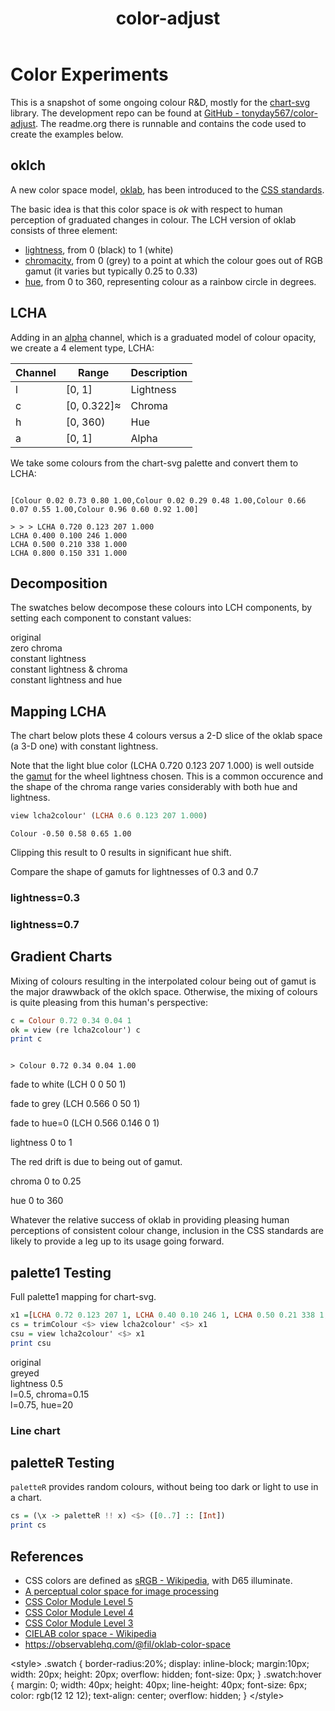 #+TITLE: color-adjust
#+PROPERTY: header-args    :eval no-export

* Color Experiments
:PROPERTIES:
:EXPORT_FILE_NAME: color-adjust
:CUSTOM_ID: colorexperimentsid
:export_date: 2022-2-9
:END:

This is a snapshot of some ongoing colour R&D, mostly for the [[https://hackage.haskell.org/package/chart-svg][chart-svg]] library. The development repo can be found at [[https://github.com/tonyday567/color-adjust][GitHub - tonyday567/color-adjust]]. The readme.org there is runnable and contains the code used to create the examples below.

** Haskell setup :noexport:

#+begin_src haskell
:r
:set prompt "> "
:set -XOverloadedStrings
:set -XOverloadedLabels
:set -Wno-name-shadowing
:set -XTupleSections
:set -Wno-type-defaults
import Data.Word
import qualified Data.Text as Text
import Data.Bifunctor
import Chart
import Data.Colour.Adjust
import Optics.Core
cs = palette1 <$> [0..3] :: [Colour]
lchs = review lcha2colour' <$> cs :: [LCHA]
#+end_src

** oklch

A new color space model, [[https://bottosson.github.io/posts/oklab/][oklab]], has been introduced to the [[https://www.w3.org/TR/css-color-4/#rgb-functions][CSS standards]].

The basic idea is that this color space is /ok/ with respect to human perception of graduated changes in colour. The LCH version of oklab consists of three element:

- [[https://en.wikipedia.org/wiki/Lightness][lightness]], from 0 (black) to 1 (white)
- [[https://en.wikipedia.org/wiki/Chromaticity][chromacity]], from 0 (grey) to a point at which the colour goes out of RGB gamut (it varies but typically 0.25 to 0.33)
- [[https://en.wikipedia.org/wiki/Hue][hue]], from 0 to 360, representing colour as a rainbow circle in degrees.

** LCHA

Adding in an [[https://en.wikipedia.org/wiki/Alpha_compositing][alpha]] channel, which is a graduated model of colour opacity, we create a 4 element type, LCHA:

| Channel | Range       | Description |
|---------+-------------+-------------|
| l       | [0, 1]      | Lightness   |
| c       | [0, 0.322]≈ | Chroma      |
| h       | [0, 360)    | Hue         |
| a       | [0, 1]      | Alpha       |


We take some colours from the chart-svg palette and convert them to LCHA:

#+begin_src haskell :results output :exports results
cs = palette1 <$> [0..3] :: [Colour]
print cs
#+end_src

#+RESULTS:
:
: [Colour 0.02 0.73 0.80 1.00,Colour 0.02 0.29 0.48 1.00,Colour 0.66 0.07 0.55 1.00,Colour 0.96 0.60 0.92 1.00]

#+begin_src haskell :exports results
lchs = review lcha2colour' <$> cs :: [LCHA]
import Data.FormatN
import qualified Data.Text.IO as Text
prettyLCHA = (\(LCHA l c h a) -> ("LCHA " <> fixed (Just 3) l <> " " <> fixed (Just 3) c <> " " <> fixed (Just 0) h <> " " <> fixed (Just 3) a))
sequence_ $ Text.putStrLn . prettyLCHA <$> lchs
#+end_src

#+RESULTS:
: > > > LCHA 0.720 0.123 207 1.000
: LCHA 0.400 0.100 246 1.000
: LCHA 0.500 0.210 338 1.000
: LCHA 0.800 0.150 331 1.000

** Decomposition

The swatches below decompose these colours into LCH components, by setting each component to constant values:

#+begin_src haskell :results output html :exports results
pSwatch suff f xs = putStrLn $ Text.unpack $ showSwatches "" suff ((("",) . f) <$> xs)
pSwatch "original" id cs
pSwatch "zero chroma" greyed cs
pSwatch "constant lightness" (over lightness' (const 0.5)) cs
pSwatch "constant lightness & chroma" (over lightness' (const 0.5) . over chroma' 0.15) cs
pSwatch "constant lightness and hue" (over lightness' (const 0.5) . over hue' 180) cs
#+end_src

#+RESULTS:
#+begin_export html

<div>

<div class=swatch style="background:rgba(2%, 73%, 80%, 1.00);"></div>
<div class=swatch style="background:rgba(2%, 29%, 48%, 1.00);"></div>
<div class=swatch style="background:rgba(66%, 7%, 55%, 1.00);"></div>
<div class=swatch style="background:rgba(96%, 60%, 92%, 1.00);"></div>
original
</div>
<div>

<div class=swatch style="background:rgba(64%, 64%, 64%, 1.00);"></div>
<div class=swatch style="background:rgba(28%, 28%, 28%, 1.00);"></div>
<div class=swatch style="background:rgba(39%, 39%, 39%, 1.00);"></div>
<div class=swatch style="background:rgba(74%, 74%, 74%, 1.00);"></div>
zero chroma
</div>
<div>

<div class=swatch style="background:rgba(-63%, 46%, 53%, 1.00);"></div>
<div class=swatch style="background:rgba(17%, 41%, 60%, 1.00);"></div>
<div class=swatch style="background:rgba(66%, 7%, 55%, 1.00);"></div>
<div class=swatch style="background:rgba(57%, 24%, 54%, 1.00);"></div>
constant lightness
</div>
<div>

<div class=swatch style="background:rgba(-110%, 47%, 56%, 1.00);"></div>
<div class=swatch style="background:rgba(-21%, 40%, 70%, 1.00);"></div>
<div class=swatch style="background:rgba(59%, 23%, 50%, 1.00);"></div>
<div class=swatch style="background:rgba(57%, 24%, 54%, 1.00);"></div>
constant lightness & chroma
</div>
<div>

<div class=swatch style="background:rgba(-53%, 47%, 40%, 1.00);"></div>
<div class=swatch style="background:rgba(-15%, 46%, 40%, 1.00);"></div>
<div class=swatch style="background:rgba(-190%, 52%, 41%, 1.00);"></div>
<div class=swatch style="background:rgba(-96%, 49%, 40%, 1.00);"></div>
constant lightness and hue
</div>
#+end_export

** Mapping LCHA

The chart below plots these 4 colours versus a 2-D slice of the oklab space (a 3-D one) with constant lightness.

#+begin_src haskell :file other/dotwheel.svg :results output graphics file :exports results
writeChartOptions "other/dotwheel.svg" (dotMap 0.01 50 0.6 0.7 cs)
#+end_src

#+RESULTS:
[[file:other/dotwheel.svg]]



Note that the light blue color (LCHA 0.720 0.123 207 1.000) is well outside the [[https://en.wikipedia.org/wiki/Gamut][gamut]] for the wheel lightness chosen. This is a common occurence and the shape of the chroma range varies considerably with both hue and lightness.

#+begin_src haskell :exports both
view lcha2colour' (LCHA 0.6 0.123 207 1.000)
#+end_src

#+RESULTS:
: Colour -0.50 0.58 0.65 1.00

Clipping this result to 0 results in significant hue shift.

Compare the shape of gamuts for lightnesses of 0.3 and 0.7

*** lightness=0.3

#+begin_src haskell :file other/wheel3.svg :results output graphics file :exports results
writeChartOptions "other/wheel3.svg" (wheel 0.05 200 0.3 0.6)
#+end_src

#+RESULTS:
[[file:other/wheel3.svg]]

*** lightness=0.7

#+begin_src haskell :file other/wheel7.svg :results output graphics file :exports results
writeChartOptions "other/wheel7.svg" (wheel 0.05 200 0.7 0.6)
#+end_src

#+RESULTS:
[[file:other/wheel7.svg]]

** Gradient Charts

Mixing of colours resulting in the interpolated colour being out of gamut is the major drawwback of the oklch space. Otherwise, the mixing of colours is quite pleasing from this human's perspective:

#+begin_src haskell :results output :exports both
c = Colour 0.72 0.34 0.04 1
ok = view (re lcha2colour') c
print c
#+end_src

#+RESULTS:
:
: > Colour 0.72 0.34 0.04 1.00

fade to white (LCH 0 0 50 1)

#+begin_src haskell :file other/towhite.svg :results output graphics file :exports results
writeChartOptions "other/towhite.svg" $ gradient Nothing 100 6 100 ok (set (lch' % lLCH') 1 ok)
#+end_src

#+RESULTS:
[[file:other/towhite.svg]]


fade to grey (LCH 0.566 0 50 1)

#+begin_src haskell :file other/togrey.svg :results output graphics file :exports results
writeChartOptions "other/togrey.svg" $ gradient Nothing 100 6 100 ok (set (lch' % c') 0 ok)
#+end_src

#+RESULTS:
[[file:other/togrey.svg]]


fade to hue=0 (LCH 0.566 0.146 0 1)

#+begin_src haskell :file other/tohue0.svg :results output graphics file :exports results
writeChartOptions "other/tohue0.svg" $ gradient Nothing 100 6 100 ok (set (lch' % hLCH') 0 ok)
#+end_src

#+RESULTS:
[[file:other/tohue0.svg]]

lightness 0 to 1

#+begin_src haskell :file other/lightness.svg :results output graphics file :exports results
c0 = ok & lch' % lLCH' .~ 0
c1 = ok & lch' % lLCH' .~ 1
lorig = view (lch' % lLCH') ok
writeChartOptions "other/lightness.svg" $ gradient (Just lorig) 100 6 100 c0 c1
#+end_src

#+RESULTS:
[[file:other/lightness.svg]]


The red drift is due to being out of gamut.

chroma 0 to 0.25

#+begin_src haskell :file other/chroma.svg :results output graphics file :exports results
c0 = ok & lch' % cLCH' .~ 0
c1 = ok & lch' % cLCH' .~ 0.25
corig = view (lch' % cLCH') ok
writeChartOptions "other/chroma.svg" $ gradient (Just (corig / 0.25)) 100 6 100 c0 c1
#+end_src

#+RESULTS:
[[file:other/chroma.svg]]


hue 0 to 360

#+begin_src haskell :file other/hue.svg :results output graphics file :exports results
c0 = ok & lch' % hLCH' .~ 0
c1 = ok & lch' % hLCH' .~ 360
horig = view (lch' % hLCH') ok
writeChartOptions "other/hue.svg" $ gradient (Just (horig/360.0)) 100 6 100 c0 c1

#+end_src

#+RESULTS:
[[file:other/hue.svg]]

Whatever the relative success of oklab in providing pleasing human perceptions of consistent colour change, inclusion in the CSS standards are likely to provide a leg up to its usage going forward.

#+begin_src haskell :file other/banner.svg :results output graphics file :exports results
writeChartOptions "other/banner.svg" $ gradient (Just (horig/360.0)) 100 6 100 (c0 & lch' % lLCH' .~ 0.2 ) (c1 & lch' % lLCH' .~ 0.3 ) & #charts %~ (<> named "text" [(TextChart (defaultTextStyle & #color .~ light & #size .~ 0.1) [("chart-svg", Point 0.4 0.25)])])
#+end_src

#+RESULTS:
[[file:other/banner.svg]]


** palette1 Testing

Full palette1 mapping for chart-svg.

#+begin_src haskell
x1 =[LCHA 0.72 0.123 207 1, LCHA 0.40 0.10 246 1, LCHA 0.50 0.21 338 1, LCHA 0.8 0.15 331 1, LCHA 0.83 0.14 69 1, LCHA 0.57 0.15 50 1, LCHA 0.38 0.085 128 1, LCHA 0.60 0.08 104 1] :: [LCHA]
cs = trimColour <$> view lcha2colour' <$> x1
csu = view lcha2colour' <$> x1
print csu
#+end_src

#+RESULTS:
: > > [Colour 0.02 0.73 0.80 1.00,Colour 0.02 0.29 0.48 1.00,Colour 0.66 0.07 0.55 1.00,Colour 0.96 0.60 0.92 1.00,Colour 1.01 0.71 0.35 1.00,Colour 0.73 0.34 0.01 1.00,Colour 0.21 0.29 0.07 1.00,Colour 0.53 0.51 0.28 1.00]


#+begin_src haskell :results output html :exports results
pSwatch suff f xs = putStrLn $ Text.unpack $ showSwatches "" suff ((("",) . f) <$> xs)
pSwatch "original" id cs
pSwatch "greyed" greyed cs
pSwatch "lightness 0.5" (over lightness' (const 0.5)) cs
pSwatch "l=0.5, chroma=0.15" (over lightness' (const 0.5) . over chroma' 0.15) cs
pSwatch "l=0.75, hue=20" (over lightness' (const 0.75) . over hue' 20) cs
#+end_src

#+RESULTS:
#+begin_export html

<div>

<div class=swatch style="background:rgba(2%, 73%, 80%, 1.00);"></div>
<div class=swatch style="background:rgba(2%, 29%, 48%, 1.00);"></div>
<div class=swatch style="background:rgba(66%, 7%, 55%, 1.00);"></div>
<div class=swatch style="background:rgba(96%, 60%, 92%, 1.00);"></div>
<div class=swatch style="background:rgba(100%, 71%, 35%, 1.00);"></div>
<div class=swatch style="background:rgba(73%, 34%, 1%, 1.00);"></div>
<div class=swatch style="background:rgba(21%, 29%, 7%, 1.00);"></div>
<div class=swatch style="background:rgba(53%, 51%, 28%, 1.00);"></div>
original
</div>
<div>

<div class=swatch style="background:rgba(64%, 64%, 64%, 1.00);"></div>
<div class=swatch style="background:rgba(28%, 28%, 28%, 1.00);"></div>
<div class=swatch style="background:rgba(39%, 39%, 39%, 1.00);"></div>
<div class=swatch style="background:rgba(74%, 74%, 74%, 1.00);"></div>
<div class=swatch style="background:rgba(78%, 78%, 78%, 1.00);"></div>
<div class=swatch style="background:rgba(47%, 47%, 47%, 1.00);"></div>
<div class=swatch style="background:rgba(26%, 26%, 26%, 1.00);"></div>
<div class=swatch style="background:rgba(50%, 50%, 50%, 1.00);"></div>
greyed
</div>
<div>

<div class=swatch style="background:rgba(-63%, 46%, 53%, 1.00);"></div>
<div class=swatch style="background:rgba(17%, 41%, 60%, 1.00);"></div>
<div class=swatch style="background:rgba(66%, 7%, 55%, 1.00);"></div>
<div class=swatch style="background:rgba(57%, 24%, 54%, 1.00);"></div>
<div class=swatch style="background:rgba(58%, 32%, -28%, 1.00);"></div>
<div class=swatch style="background:rgba(64%, 26%, -14%, 1.00);"></div>
<div class=swatch style="background:rgba(33%, 42%, 21%, 1.00);"></div>
<div class=swatch style="background:rgba(42%, 40%, 17%, 1.00);"></div>
lightness 0.5
</div>
<div>

<div class=swatch style="background:rgba(-110%, 47%, 56%, 1.00);"></div>
<div class=swatch style="background:rgba(-21%, 40%, 70%, 1.00);"></div>
<div class=swatch style="background:rgba(59%, 23%, 50%, 1.00);"></div>
<div class=swatch style="background:rgba(57%, 24%, 54%, 1.00);"></div>
<div class=swatch style="background:rgba(59%, 31%, -37%, 1.00);"></div>
<div class=swatch style="background:rgba(64%, 26%, -14%, 1.00);"></div>
<div class=swatch style="background:rgba(29%, 45%, -17%, 1.00);"></div>
<div class=swatch style="background:rgba(45%, 40%, -42%, 1.00);"></div>
l=0.5, chroma=0.15
</div>
<div>

<div class=swatch style="background:rgba(95%, 55%, 55%, 1.00);"></div>
<div class=swatch style="background:rgba(90%, 58%, 58%, 1.00);"></div>
<div class=swatch style="background:rgba(110%, 41%, 46%, 1.00);"></div>
<div class=swatch style="background:rgba(100%, 52%, 53%, 1.00);"></div>
<div class=swatch style="background:rgba(98%, 53%, 54%, 1.00);"></div>
<div class=swatch style="background:rgba(100%, 52%, 53%, 1.00);"></div>
<div class=swatch style="background:rgba(87%, 60%, 59%, 1.00);"></div>
<div class=swatch style="background:rgba(86%, 60%, 60%, 1.00);"></div>
l=0.75, hue=20
</div>
#+end_export

#+begin_src haskell :file other/palette1.svg :results output graphics file :exports results
writeChartOptions "other/palette1.svg" (dotMap 0.01 50 0.7 0.5 cs & over #hudOptions (colourHudOptions (rgb dark)) & over (#hudOptions % #frames) (fmap (second (set #buffer 0.0))))
#+end_src

#+RESULTS:
[[file:other/palette1.svg]]

*** Line chart

#+begin_src haskell :file other/scratch.svg :results output graphics file :exports results
writeChartOptions "other/scratch.svg" $ let ch = zipWith (\s l -> LineChart (defaultLineStyle & #size .~ 0.015 & #color .~ s) [l]) cs (fmap (uncurry Point) <$> [ [(0.0, 0.0), (2.8, 3.0)], [(0.5, 4.0), (0.5, 0)], [(0.0, 1.0), (1.0, 1.0), (2.0, 5.0)], [(2.5,1), (0.75,2.5)], [(2.5,2.5), (0.75,4.5)], [(2.5,3.5), (0.75,0.5)], [(0.5,0.5), (1.5,4.0)], [(0.15,1.5), (0.75,3.5)]]) in (mempty & #hudOptions .~ (defaultHudOptions & over #frames (<> [(20, defaultFrameOptions & #buffer .~ 0.04)]) & #titles .~ [ (6, defaultTitle "Palette1 Check" & #style % #size .~ 0.1 ), (8, defaultTitle "Made with love and chart-svg" & #style % #size .~ 0.06 & #place .~ PlaceBottom & #anchor .~ AnchorEnd)] & #legends .~ [ (12, defaultLegendOptions & #textStyle % #size .~ 0.20 & over #frame (fmap (set #color transparent)) & #place .~ PlaceAbsolute (Point 0.7 (-0.3)) & #content .~ zip (Text.pack . ("pallete1 "<>). show <$> [0..7]) ch)]) & #charts .~ named "line" ch :: ChartOptions)
#+end_src

#+RESULTS:
[[file:other/scratch.svg]]

** LCH printout :noexport:

#+begin_src haskell :results output :exports both
import Data.FormatN
import qualified Data.Text.IO as Text
sequence_ $ Text.putStrLn . prettyLCHA <$> x1
#+end_src

#+RESULTS:
:
: > LCHA 0.720 0.123 207 1.000
: LCHA 0.400 0.100 246 1.000
: LCHA 0.500 0.210 338 1.000
: LCHA 0.800 0.150 331 1.000
: LCHA 0.830 0.140 69 1.000
: LCHA 0.570 0.150 50 1.000
: LCHA 0.380 0.085 128 1.000
: LCHA 0.600 0.080 104 1.000

** paletteR Testing

~paletteR~ provides random colours, without being too dark or light to use in a chart.

#+begin_src haskell :export none
cs = (\x -> paletteR !! x) <$> ([0..7] :: [Int])
print cs
#+end_src

#+RESULTS:
| Colour | 0.78 | 0.53 | 0.85 | 1.0 | Colour | 0.22 | 0.71 | 0.25 | 1.0 | Colour | 0.0 | 0.5 | 0.57 | 1.0 | Colour | 0.2 | 0.27 | 0.0 | 1.0 | Colour | 0.65 | 0.63 | 0.4 | 1.0 | Colour | 0.15 | 0.34 | 0.27 | 1.0 | Colour | 0.68 | 0.4 | 0.61 | 1.0 | Colour | 0.39 | 0.16 | 0.37 | 1.0 |


#+begin_src haskell :file other/paletter.svg :results output graphics file :exports results
writeChartOptions "other/paletter.svg" (dotMap 0.01 50 0.7 0.5 cs & over #hudOptions (colourHudOptions (rgb dark)) & over (#hudOptions % #frames) (fmap (second (set #buffer 0.0))))
#+end_src

#+RESULTS:
[[file:other/paletter.svg]]


#+begin_src haskell :file other/liner.svg :results output graphics file :exports results
writeChartOptions "other/liner.svg" $ let ch = zipWith (\s l -> LineChart (defaultLineStyle & #size .~ 0.015 & #color .~ s) [l]) cs (fmap (uncurry Point) <$> [ [(0.0, 0.0), (2.8, 3.0)], [(0.5, 4.0), (0.5, 0)], [(0.0, 1.0), (1.0, 1.0), (2.0, 5.0)], [(2.5,1), (0.75,2.5)], [(2.5,2.5), (0.75,4.5)], [(2.5,3.5), (0.75,0.5)], [(0.5,0.5), (1.5,4.0)], [(0.15,1.5), (0.75,3.5)]]) in (mempty & #hudOptions .~ (defaultHudOptions & over #frames (<> [(20, defaultFrameOptions & #buffer .~ 0.04)]) & #titles .~ [ (6, defaultTitle "paletter check" & #style % #size .~ 0.1 ), (8, defaultTitle "Made with love and chart-svg" & #style % #size .~ 0.06 & #place .~ PlaceBottom & #anchor .~ AnchorEnd)] & #legends .~ [ (12, defaultLegendOptions & #textStyle % #size .~ 0.20 & over #frame (fmap (set #color transparent)) & #place .~ PlaceAbsolute (Point 0.7 (-0.3)) & #content .~ zip (Text.pack . ("pallete1 "<>). show <$> [0..7]) ch)]) & #charts .~ named "line" ch :: ChartOptions)
#+end_src

#+RESULTS:
[[file:other/liner.svg]]

** References

- CSS colors are defined as [[https://en.wikipedia.org/wiki/SRGB][sRGB - Wikipedia]], with D65 illuminate.
- [[https://bottosson.github.io/posts/oklab/][A perceptual color space for image processing]]
- [[https://www.w3.org/TR/css-color-5/#colorcontrast][CSS Color Module Level 5]]
- [[https://www.w3.org/TR/css-color-4/#rgb-functions][CSS Color Module Level 4]]
- [[https://www.w3.org/TR/css-color-3/][CSS Color Module Level 3]]
- [[https://en.wikipedia.org/wiki/CIELAB_color_space][CIELAB color space - Wikipedia]]
- https://observablehq.com/@fil/oklab-color-space

<style>
.swatch {
  border-radius:20%;
  display: inline-block;
  margin:10px;
  width: 20px;
  height: 20px;
  overflow: hidden;
  font-size: 0px;
}
.swatch:hover {
  margin: 0;
  width: 40px;
  height: 40px;
  line-height: 40px;
  font-size: 6px;
  color: rgb(12 12 12);
  text-align: center;
  overflow: hidden;
}
</style>




